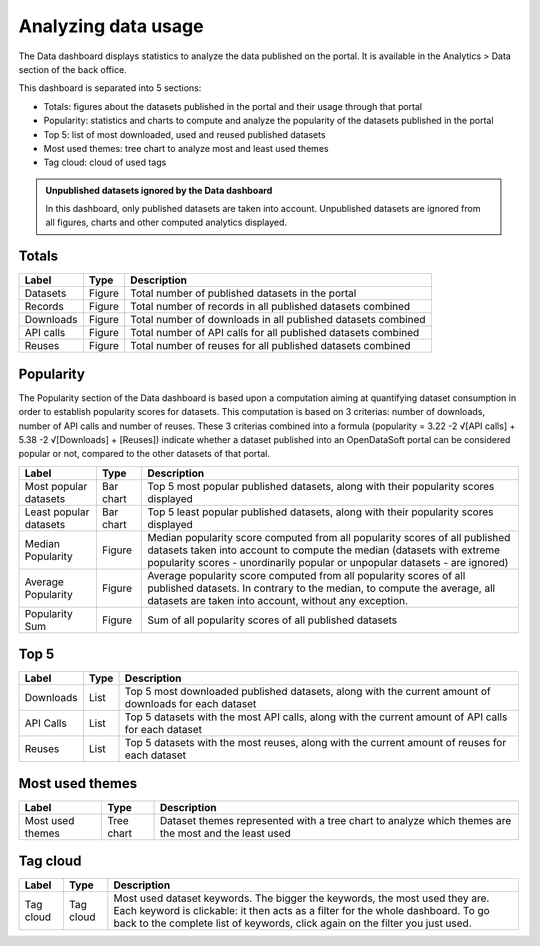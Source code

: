 Analyzing data usage
====================

The Data dashboard displays statistics to analyze the data published on the portal. It is available in the Analytics > Data section of the back office.

This dashboard is separated into 5 sections:

- Totals: figures about the datasets published in the portal and their usage through that portal
- Popularity: statistics and charts to compute and analyze the popularity of the datasets published in the portal
- Top 5: list of most downloaded, used and reused published datasets
- Most used themes: tree chart to analyze most and least used themes
- Tag cloud: cloud of used tags

.. admonition:: Unpublished datasets ignored by the Data dashboard
   :class: note

   In this dashboard, only published datasets are taken into account. Unpublished datasets are ignored from all figures, charts and other computed analytics displayed.

Totals
------

.. list-table::
  :header-rows: 1

  * * Label
    * Type
    * Description
  * * Datasets
    * Figure
    * Total number of published datasets in the portal
  * * Records
    * Figure
    * Total number of records in all published datasets combined
  * * Downloads
    * Figure
    * Total number of downloads in all published datasets combined
  * * API calls
    * Figure
    * Total number of API calls for all published datasets combined
  * * Reuses
    * Figure
    * Total number of reuses for all published datasets combined

.. screenshot

Popularity
----------

The Popularity section of the Data dashboard is based upon a computation aiming at quantifying dataset consumption in order to establish popularity scores for datasets. This computation is based on 3 criterias: number of downloads, number of API calls and number of reuses. These 3 criterias combined into a formula (popularity = 3.22 -2 √[API calls] + 5.38 -2 √[Downloads] + [Reuses]) indicate whether a dataset published into an OpenDataSoft portal can be considered popular or not, compared to the other datasets of that portal.

.. list-table::
  :header-rows: 1

  * * Label
    * Type
    * Description
  * * Most popular datasets
    * Bar chart
    * Top 5 most popular published datasets, along with their popularity scores displayed
  * * Least popular datasets
    * Bar chart
    * Top 5 least popular published datasets, along with their popularity scores displayed
  * * Median Popularity
    * Figure
    * Median popularity score computed from all popularity scores of all published datasets taken into account to compute the median (datasets with extreme popularity scores - unordinarily popular or unpopular datasets - are ignored)
  * * Average Popularity
    * Figure
    * Average popularity score computed from all popularity scores of all published datasets. In contrary to the median, to compute the average, all datasets are taken into account, without any exception.
  * * Popularity Sum
    * Figure
    * Sum of all popularity scores of all published datasets

.. screenshot

Top 5
-----

.. list-table::
  :header-rows: 1

  * * Label
    * Type
    * Description
  * * Downloads
    * List
    * Top 5 most downloaded published datasets, along with the current amount of downloads for each dataset
  * * API Calls
    * List
    * Top 5 datasets with the most API calls, along with the current amount of API calls for each dataset
  * * Reuses
    * List
    * Top 5 datasets with the most reuses, along with the current amount of reuses for each dataset

.. screenshot

Most used themes
----------------

.. list-table::
  :header-rows: 1

  * * Label
    * Type
    * Description
  * * Most used themes
    * Tree chart
    * Dataset themes represented with a tree chart to analyze which themes are the most and the least used

.. screenshot

Tag cloud
---------

.. list-table::
  :header-rows: 1

  * * Label
    * Type
    * Description
  * * Tag cloud
    * Tag cloud
    * Most used dataset keywords. The bigger the keywords, the most used they are. Each keyword is clickable: it then acts as a filter for the whole dashboard. To go back to the complete list of keywords, click again on the filter you just used.

.. screenshot
